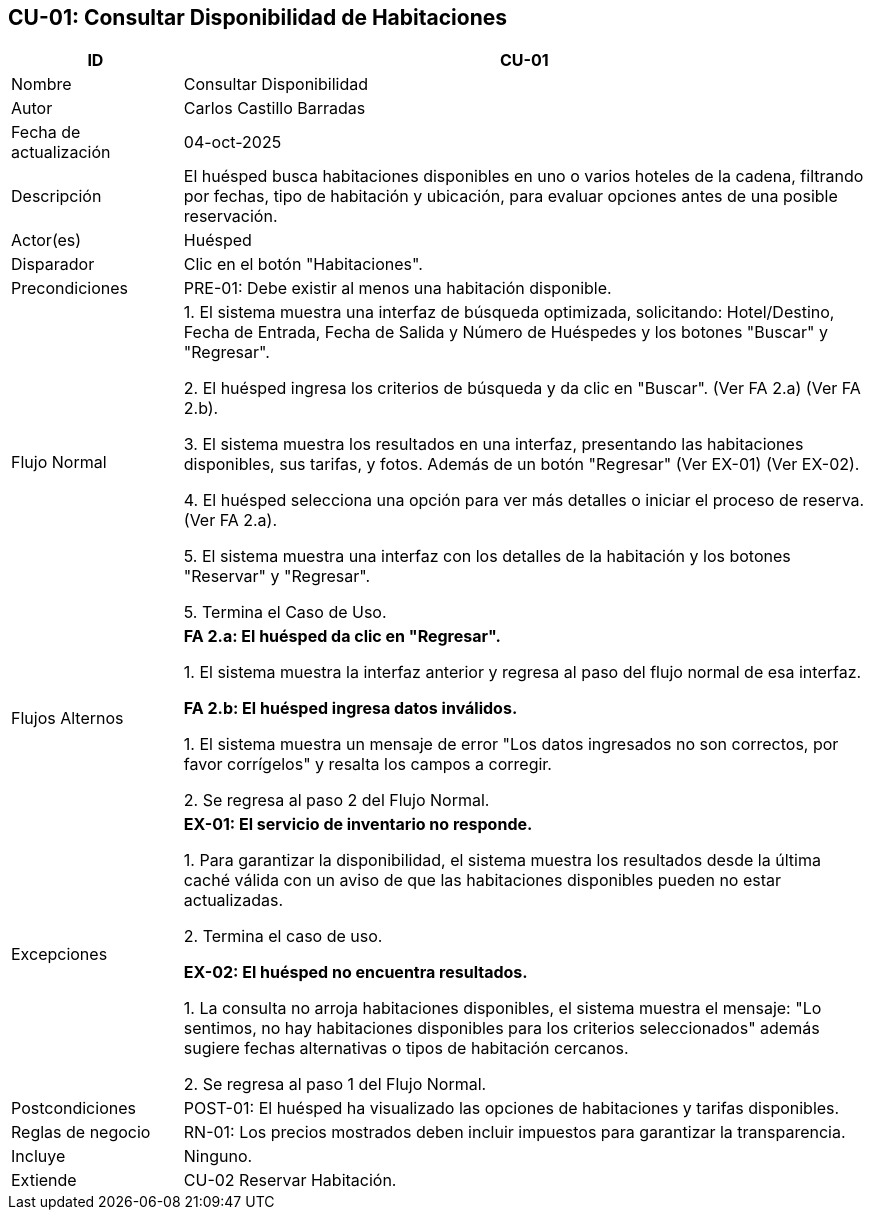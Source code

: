 == CU-01: Consultar Disponibilidad de Habitaciones

[width="100%", cols="1,4", options="header"]
|===

|ID
|CU-01

|Nombre
|Consultar Disponibilidad

|Autor
|Carlos Castillo Barradas

|Fecha de actualización
|04-oct-2025

|Descripción
|El huésped busca habitaciones disponibles en uno o varios hoteles de la cadena, filtrando por fechas, tipo de habitación y ubicación, para evaluar opciones antes de una posible reservación.

|Actor(es)
|Huésped

|Disparador
|Clic en el botón "Habitaciones".

|Precondiciones
|PRE-01: Debe existir al menos una habitación disponible.

|Flujo Normal
|
1. El sistema muestra una interfaz de búsqueda optimizada, solicitando: Hotel/Destino, Fecha de Entrada, Fecha de Salida y Número de Huéspedes y los botones "Buscar" y "Regresar".

2. El huésped ingresa los criterios de búsqueda y da clic en "Buscar". (Ver FA 2.a) (Ver FA 2.b).

3. El sistema muestra los resultados en una interfaz, presentando las habitaciones disponibles, sus tarifas, y fotos. Además de un botón "Regresar" (Ver EX-01) (Ver EX-02).

4. El huésped selecciona una opción para ver más detalles o iniciar el proceso de reserva. (Ver FA 2.a).

5. El sistema muestra una interfaz con los detalles de la habitación y los botones "Reservar" y "Regresar".

5. Termina el Caso de Uso.

|Flujos Alternos
|

*FA 2.a: El huésped da clic en "Regresar".*

1. El sistema muestra la interfaz anterior y regresa al paso del flujo normal de esa interfaz.

*FA 2.b: El huésped ingresa datos inválidos.*

1. El sistema muestra un mensaje de error "Los datos ingresados no son correctos, por favor corrígelos" y resalta los campos a corregir.

2. Se regresa al paso 2 del Flujo Normal.

|Excepciones
|
*EX-01: El servicio de inventario no responde.*

1. Para garantizar la disponibilidad, el sistema muestra los resultados desde la última caché válida con un aviso de que las habitaciones disponibles pueden no estar actualizadas.

2. Termina el caso de uso.

*EX-02: El huésped no encuentra resultados.*

1. La consulta no arroja habitaciones disponibles, el sistema muestra el mensaje: "Lo sentimos, no hay habitaciones disponibles para los criterios seleccionados" además sugiere fechas alternativas o tipos de habitación cercanos.

2. Se regresa al paso 1 del Flujo Normal.

|Postcondiciones
|
POST-01: El huésped ha visualizado las opciones de habitaciones y tarifas disponibles.

|Reglas de negocio
|
RN-01: Los precios mostrados deben incluir impuestos para garantizar la transparencia.

|Incluye
|Ninguno.

|Extiende
|CU-02 Reservar Habitación.

|===